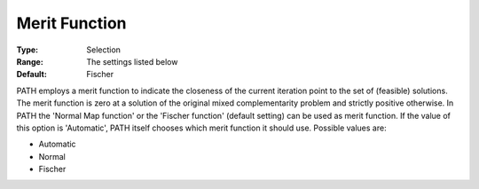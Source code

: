 .. _PATH_General_-_Merit_Function:


Merit Function
==============



:Type:	Selection	
:Range:	The settings listed below	
:Default:	Fischer	



PATH employs a merit function to indicate the closeness of the current iteration point to the set of (feasible) solutions. The merit function is zero at a solution of the original mixed complementarity problem and strictly positive otherwise. In PATH the 'Normal Map function' or the 'Fischer function' (default setting) can be used as merit function. If the value of this option is 'Automatic', PATH itself chooses which merit function it should use. Possible values are:



*	Automatic
*	Normal
*	Fischer






